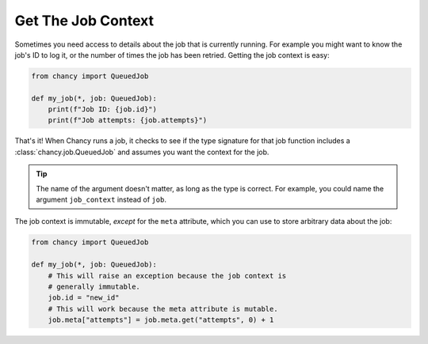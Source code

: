 Get The Job Context
===================

Sometimes you need access to details about the job that is currently running. For
example you might want to know the job's ID to log it, or the number of times the
job has been retried. Getting the job context is easy:

.. code-block:: python

    from chancy import QueuedJob

    def my_job(*, job: QueuedJob):
        print(f"Job ID: {job.id}")
        print(f"Job attempts: {job.attempts}")


That's it! When Chancy runs a job, it checks to see if the type signature for that
job function includes a :class:`chancy.job.QueuedJob` and assumes you want the
context for the job.

.. tip::

  The name of the argument doesn't matter, as long as the type is correct. For
  example, you could name the argument ``job_context`` instead of ``job``.

The job context is immutable, *except* for the ``meta`` attribute, which you can
use to store arbitrary data about the job:

.. code-block:: python

    from chancy import QueuedJob

    def my_job(*, job: QueuedJob):
        # This will raise an exception because the job context is
        # generally immutable.
        job.id = "new_id"
        # This will work because the meta attribute is mutable.
        job.meta["attempts"] = job.meta.get("attempts", 0) + 1


